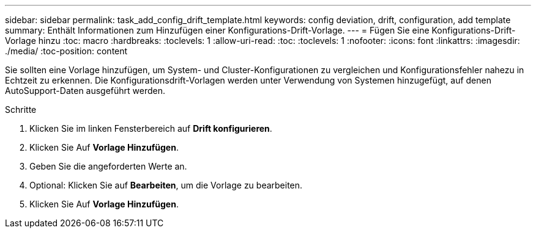 ---
sidebar: sidebar 
permalink: task_add_config_drift_template.html 
keywords: config deviation, drift, configuration, add template 
summary: Enthält Informationen zum Hinzufügen einer Konfigurations-Drift-Vorlage. 
---
= Fügen Sie eine Konfigurations-Drift-Vorlage hinzu
:toc: macro
:hardbreaks:
:toclevels: 1
:allow-uri-read: 
:toc: 
:toclevels: 1
:nofooter: 
:icons: font
:linkattrs: 
:imagesdir: ./media/
:toc-position: content


[role="lead"]
Sie sollten eine Vorlage hinzufügen, um System- und Cluster-Konfigurationen zu vergleichen und Konfigurationsfehler nahezu in Echtzeit zu erkennen. Die Konfigurationsdrift-Vorlagen werden unter Verwendung von Systemen hinzugefügt, auf denen AutoSupport-Daten ausgeführt werden.

.Schritte
. Klicken Sie im linken Fensterbereich auf *Drift konfigurieren*.
. Klicken Sie Auf *Vorlage Hinzufügen*.
. Geben Sie die angeforderten Werte an.
. Optional: Klicken Sie auf *Bearbeiten*, um die Vorlage zu bearbeiten.
. Klicken Sie Auf *Vorlage Hinzufügen*.

